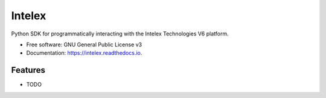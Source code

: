 =======
Intelex
=======


.. image:: https://img.shields.io/pypi/v/intelex.svg
        :target: https://pypi.python.org/pypi/intelex

.. image:: https://img.shields.io/travis/thomassampson/intelex_sdk.svg
        :target: https://travis-ci.org/thomassampson/intelex_sdk



Python SDK for programmatically interacting with the Intelex Technologies V6 platform.


* Free software: GNU General Public License v3
* Documentation: https://intelex.readthedocs.io.


Features
--------

* TODO
